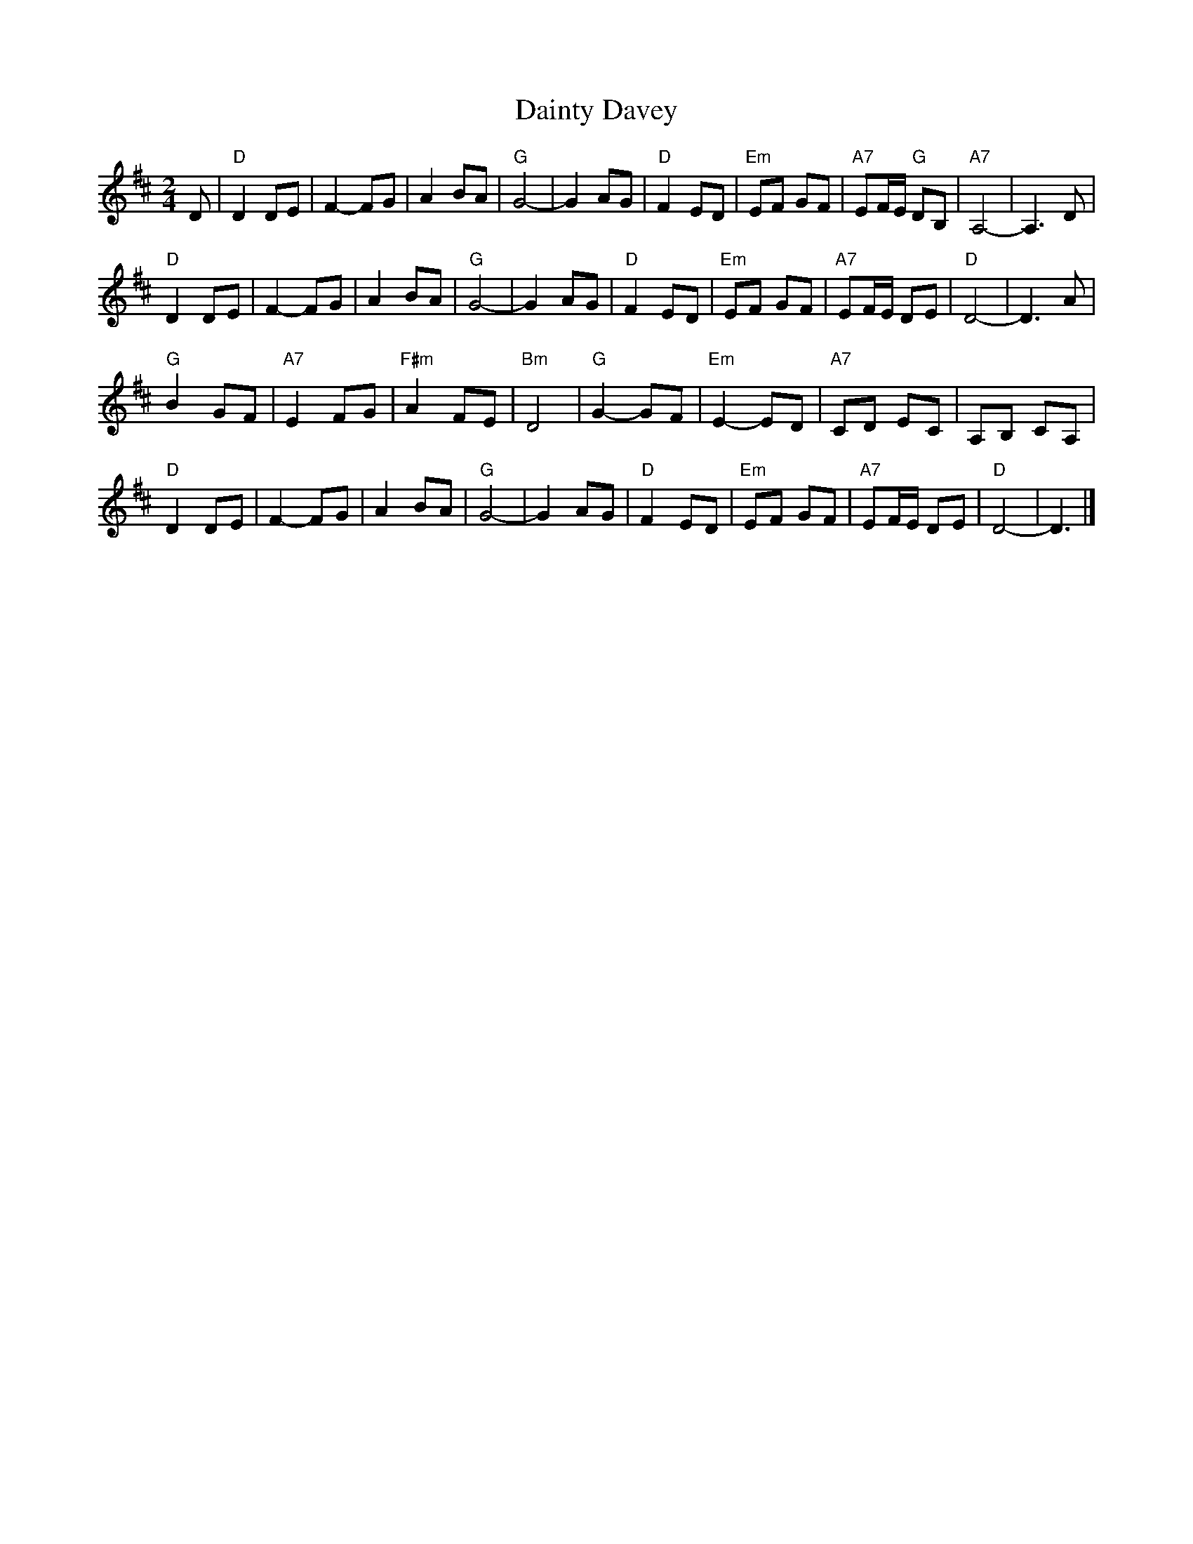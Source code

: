X: 1
T: Dainty Davey
Z: Dave Johnson
S: https://thesession.org/tunes/11129#setting11129
R: polka
M: 2/4
L: 1/8
K: Dmaj
D|"D"D2DE|F2-FG|A2BA|"G"G4-|G2AG|"D"F2ED|"Em"EF GF|"A7"EF/E/ "G"DB,|"A7"A,4-|A,3D|
"D"D2DE|F2-FG|A2BA|"G"G4-|G2AG|"D"F2ED|"Em"EF GF|"A7"EF/E/ DE|"D"D4-|D3A|
"G"B2GF|"A7"E2FG|"F#m"A2FE|"Bm"D4|"G"G2-GF|"Em"E2-ED|"A7"CD EC|A,B, CA,|
"D"D2DE|F2-FG|A2BA|"G"G4-|G2AG|"D"F2ED|"Em"EF GF|"A7"EF/E/ DE|"D"D4-|D3|]
